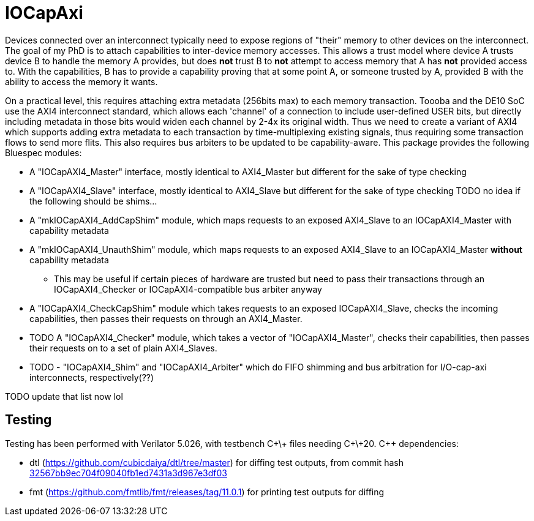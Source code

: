 = IOCapAxi

Devices connected over an interconnect typically need to expose regions of "their" memory to other devices on the interconnect.
The goal of my PhD is to attach capabilities to inter-device memory accesses.
This allows a trust model where device A trusts device B to handle the memory A provides, but does *not* trust B to *not* attempt to access memory that A has *not* provided access to.
With the capabilities, B has to provide a capability proving that at some point A, or someone trusted by A, provided B with the ability to access the memory it wants.

On a practical level, this requires attaching extra metadata (256bits max) to each memory transaction.
Toooba and the DE10 SoC use the AXI4 interconnect standard, which allows each 'channel' of a connection to include user-defined USER bits, but directly including metadata in those bits would widen each channel by 2-4x its original width.
Thus we need to create a variant of AXI4 which supports adding extra metadata to each transaction by time-multiplexing existing signals, thus requiring some transaction flows to send more flits.
This also requires bus arbiters to be updated to be capability-aware.
This package provides the following Bluespec modules:

* A "IOCapAXI4_Master" interface, mostly identical to AXI4_Master but different for the sake of type checking
* A "IOCapAXI4_Slave" interface, mostly identical to AXI4_Slave but different for the sake of type checking
TODO no idea if the following should be shims...
* A "mkIOCapAXI4_AddCapShim" module, which maps requests to an exposed AXI4_Slave to an IOCapAXI4_Master with capability metadata
* A "mkIOCapAXI4_UnauthShim" module, which maps requests to an exposed AXI4_Slave to an IOCapAXI4_Master *without* capability metadata
    - This may be useful if certain pieces of hardware are trusted but need to pass their transactions through an IOCapAXI4_Checker or IOCapAXI4-compatible bus arbiter anyway
* A "IOCapAXI4_CheckCapShim" module which takes requests to an exposed IOCapAXI4_Slave, checks the incoming capabilities, then passes their requests on through an AXI4_Master.
* TODO A "IOCapAXI4_Checker" module, which takes a vector of "IOCapAXI4_Master", checks their capabilities, then passes their requests on to a set of plain AXI4_Slaves.
* TODO - "IOCapAXI4_Shim" and "IOCapAXI4_Arbiter" which do FIFO shimming and bus arbitration for I/O-cap-axi interconnects, respectively(??)


TODO update that list now lol

== Testing

Testing has been performed with Verilator 5.026, with testbench C\+\+ files needing C\+\+20.
C++ dependencies:

* dtl (https://github.com/cubicdaiya/dtl/tree/master) for diffing test outputs, from commit hash https://github.com/cubicdaiya/dtl/commit/32567bb9ec704f09040fb1ed7431a3d967e3df03[32567bb9ec704f09040fb1ed7431a3d967e3df03]
* fmt (https://github.com/fmtlib/fmt/releases/tag/11.0.1) for printing test outputs for diffing